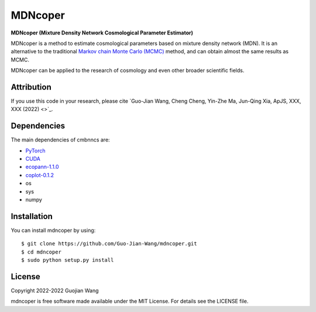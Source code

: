 MDNcoper
========

**MDNcoper (Mixture Density Network Cosmological Parameter Estimator)**

MDNcoper is a method to estimate cosmological parameters based on mixture density network (MDN). It is an alternative to the traditional `Markov chain Monte Carlo (MCMC) <https://en.wikipedia.org/wiki/Markov_chain_Monte_Carlo>`_ method, and can obtain almost the same results as MCMC.

MDNcoper can be applied to the research of cosmology and even other broader scientific fields.



Attribution
-----------

If you use this code in your research, please cite `Guo-Jian Wang, Cheng Cheng, Yin-Zhe Ma, Jun-Qing Xia, ApJS, XXX, XXX (2022) <>`_.



Dependencies
------------

The main dependencies of cmbnncs are:

* `PyTorch <https://pytorch.org/>`_
* `CUDA <https://developer.nvidia.com/cuda-downloads>`_
* `ecopann-1.1.0 <https://github.com/Guo-Jian-Wang/ecopann>`_
* `coplot-0.1.2 <https://github.com/Guo-Jian-Wang/coplot>`_
* os
* sys
* numpy



Installation
------------

You can install mdncoper by using::
	
	$ git clone https://github.com/Guo-Jian-Wang/mdncoper.git    
	$ cd mdncoper
	$ sudo python setup.py install



License
-------

Copyright 2022-2022 Guojian Wang

mdncoper is free software made available under the MIT License. For details see the LICENSE file.

